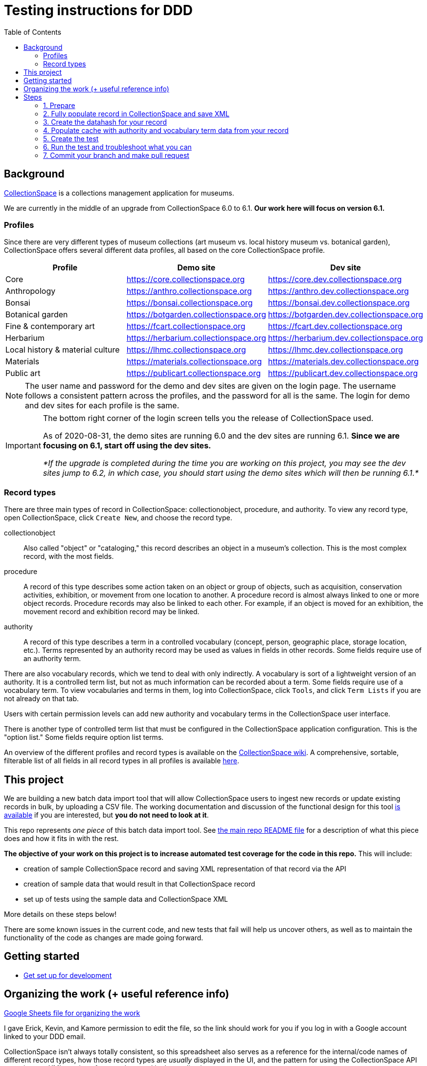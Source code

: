 ifdef::env-github[]
:tip-caption: :bulb:
:note-caption: :information_source:
:important-caption: :heavy_exclamation_mark:
:caution-caption: :fire:
:warning-caption: :warning:
endif::[]

:toc:
:toc-placement!:

= Testing instructions for DDD


toc::[]

== Background
https://www.collectionspace.org/[CollectionSpace] is a collections management application for museums.

We are currently in the middle of an upgrade from CollectionSpace 6.0 to 6.1. *Our work here will focus on version 6.1.*

=== Profiles

Since there are very different types of museum collections (art museum vs. local history museum vs. botanical garden), CollectionSpace offers several different data profiles, all based on the core CollectionSpace profile.

|====================
| Profile | Demo site | Dev site

| Core | https://core.collectionspace.org | https://core.dev.collectionspace.org
| Anthropology  | https://anthro.collectionspace.org | https://anthro.dev.collectionspace.org
| Bonsai  | https://bonsai.collectionspace.org | https://bonsai.dev.collectionspace.org
| Botanical garden  | https://botgarden.collectionspace.org | https://botgarden.dev.collectionspace.org
| Fine & contemporary art  | https://fcart.collectionspace.org | https://fcart.dev.collectionspace.org
| Herbarium  | https://herbarium.collectionspace.org | https://herbarium.dev.collectionspace.org
| Local history & material culture  | https://lhmc.collectionspace.org | https://lhmc.dev.collectionspace.org
| Materials  | https://materials.collectionspace.org | https://materials.dev.collectionspace.org
| Public art  | https://publicart.collectionspace.org | https://publicart.dev.collectionspace.org
|====================

[NOTE]
====
The user name and password for the demo and dev sites are given on the login page. The username follows a consistent pattern across the profiles, and the password for all is the same. The login for demo and dev sites for each profile is the same.
====


[IMPORTANT]
====
The bottom right corner of the login screen tells you the release of CollectionSpace used.

As of 2020-08-31, the demo sites are running 6.0 and the dev sites are running 6.1. *Since we are focusing on 6.1, start off using the dev sites.*

_*If the upgrade is completed during the time you are working on this project, you may see the dev sites jump to 6.2, in which case, you should start using the demo sites which will then be running 6.1.*_
====

=== Record types

There are three main types of record in CollectionSpace: collectionobject, procedure, and authority. To view any record type, open CollectionSpace, click `Create New`, and choose the record type.

collectionobject:: Also called "object" or "cataloging," this record describes an object in a museum's collection. This is the most complex record, with the most fields.
procedure:: A record of this type describes some action taken on an object or group of objects, such as acquisition, conservation activities, exhibition, or movement from one location to another. A procedure record is almost always linked to one or more object records. Procedure records may also be linked to each other. For example, if an object is moved for an exhibition, the movement record and exhibition record may be linked. 
authority:: A record of this type describes a term in a controlled vocabulary (concept, person, geographic place, storage location, etc.). Terms represented by an authority record may be used as values in fields in other records. Some fields require use of an authority term.

There are also vocabulary records, which we tend to deal with only indirectly. A vocabulary is sort of a lightweight version of an authority. It is a controlled term list, but not as much information can be recorded about a term. Some fields require use of a vocabulary term. To view vocabularies and terms in them, log into CollectionSpace, click `Tools`, and click `Term Lists` if you are not already on that tab.

Users with certain permission levels can add new authority and vocabulary terms in the CollectionSpace user interface.

There is another type of controlled term list that must be configured in the CollectionSpace application configuration. This is the "option list." Some fields require option list terms. 

An overview of the different profiles and record types is available on the https://collectionspace.atlassian.net/wiki/spaces/COL/pages/506953729/Configuration+and+Data+Maps+-+Cataloging+Procedures+and+Vocabularies[CollectionSpace wiki]. A comprehensive, sortable, filterable list of all fields in all record types in all profiles is available https://github.com/collectionspace/cspace-config-untangler/blob/master/data/fields_6_1_dates_collapsed.csv[here].


== This project

We are building a new batch data import tool that will allow CollectionSpace users to ingest new records or update existing records in bulk, by uploading a CSV file. The working documentation and discussion of the functional design for this tool https://collectionspace.atlassian.net/wiki/spaces/COL/pages/1267236875/CSV+Import+Tool[is available] if you are interested, but *you do not need to look at it*.

This repo represents _one piece_ of this batch data import tool. See https://github.com/collectionspace/collectionspace-mapper/blob/master/README.md[the main repo README file] for a description of what this piece does and how it fits in with the rest.

*The objective of your work on this project is to increase automated test coverage for the code in this repo.* This will include:

- creation of sample CollectionSpace record and saving XML representation of that record via the API
- creation of sample data that would result in that CollectionSpace record
- set up of tests using the sample data and CollectionSpace XML

More details on these steps below!

There are some known issues in the current code, and new tests that fail will help us uncover others, as well as to maintain the functionality of the code as changes are made going forward.


== Getting started

- https://github.com/collectionspace/collectionspace-mapper/blob/master/doc/setup_for_development.adoc[Get set up for development]

== Organizing the work (+ useful reference info)

https://docs.google.com/spreadsheets/d/1nhJRbgGjl7ZCTNlFFI1PnrpoJe-fDML5zMrS275HS3Q/edit?usp=sharing[Google Sheets file for organizing the work]

I gave Erick, Kevin, and Kamore permission to edit the file, so the link should work for you if you log in with a Google account linked to your DDD email.

CollectionSpace isn't always totally consistent, so this spreadsheet also serves as a reference for the internal/code names of different record types, how those record types are _usually_ displayed in the UI, and the pattern for using the CollectionSpace API to retrieve an XML version of a record created in the application.

Priority 1 is highest priority. I will add numbers as the work proceeds.

Put your name in the `claimed_by` column before starting work on a record type, so work doesn't get duplicated.

== Steps

The following steps assume I've chosen the objectexit record type from the bonsai profile.

=== 1. Prepare

. Choose a record type from the spreadsheet to work on and put your name in the `claimed_by` column.
. `cd` into this repo's folder
. `git checkout master` (if not already on master)
. `git pull`
. Create a new branch off master and switch to it: `git checkout -b bonsai-objectexit`
. Log into bonsai CollectionSpace > `Create New` > `Object Exit`

=== 2. Fully populate record in CollectionSpace and save XML

. Fill in the record as fully as possible -- my sample record is at `https://bonsai.dev.collectionspace.org/cspace/bonsai/record/objectexit/5f12d2f9-de20-4c77-9a93`.
.. For repeatable fields or groups of fields, enter more than one value
.. For repeatable field groups, make sure all fields are populated in at least one of the repetitions, but leave a field or two blank, especially in the first grouping, to ensure the mapper can handle these properly. (see the `Deaccession and Disposal Information > Deaccession approval` group, where I've left the `Group` field blank in the first entry) 
.. The values don't have to make sense.
.. You can re-use the same authority term in multiple fields, but if fields can be populated by more than one authority vocabulary (like `Current owner` and `Depositor` can both be populated by a Person or Organization authority) make sure you are using all allowed authorities at least once in the record. Here, I used an organization term for `Current owner` and a person term for `Depositor`.
. Save the record
. Get the XML for the record using the API. Details https://github.com/collectionspace/collectionspace-mapper/blob/master/doc/using_cs_api.adoc[here]. My API URL would be: `https://bonsai.dev.collectionspace.org/cspace-services/objectexit/5f12d2f9-de20-4c77-9a93`
.. Save as XML only (browser wording may vary, but you want the raw XML file)
.. Save to `collectionspace-mapper/spec/fixtures/files/xml/{profile}/{recordtypename}{number}.xml`
... For me, since this is the first bonsai objectexit, I'd save `bonsai/objectexit1.xml`


=== 3. Create the datahash for your record

This is a JSON representation of one "row" of imported data.

. Download the appropriate CSV template for your profile/record type from https://github.com/collectionspace/cspace-config-untangler/tree/master/data/templates/release_6_1[here]
. The headers from this CSV will be the names in your JSON name/value pairs. These are usually the underlying XML field names, or a version of them.
. Sometimes it is obvious which CSV column goes with which field in the UI, but sometimes it isn't. Match up with the XML output or use https://github.com/collectionspace/cspace-config-untangler/blob/master/data/fields_6_1_dates_collapsed.csv[fields_6_1_dates_collapsed.csv] to locate which field goes with which UI label.
. Save JSON file in `collectionspace-mapper/spec/fixtures/files/datahashes/{profile}/{recordtypename}{number}.json`
.. The number in the filename should, in most cases, match up with the number in your saved XML file

*Some notes on datahash conventions:*

Example: https://github.com/collectionspace/collectionspace-mapper/blob/master/spec/fixtures/files/datahashes/bonsai/objectexit1.json[`bonsai/objectexit1.json`]

* `exitDateGroup` field is so named because all the very specific structured date fields will be provided by the mapper and nested under the `exitDateGroup` element in the XML hierarchy.
* `exitQuantity` - everything's sent through as a string
* Because I populated the `currentOwner` field with an Organization authority value (Bonsai Museum), I put that value in the `CurrentOwnerOrganization` field of my JSON datahash.
* You do not need to include fields with null values in your JSON datahash. I have them because I like to copy all the headers of the CSV, paste special/transpose them, paste them into Emacs, and use a macro to convert each header to a JSON key with a null value. 
* `exitMethod`
** This is one of the "option list" populated fields mentioned above. The values you see in the record are the display messages. You must record the appropriate term from the `VALUE SOURCE` row of the CSV template in the datahash. This is why I have recorded `inperson` rather than `in person`
** Repeated field delimiter is `;`

Example: https://github.com/collectionspace/collectionspace-mapper/blob/master/spec/fixtures/files/datahashes/anthro/collectionobject2.json[`anthro/collectionobject2.json`]

* Repeating field groups with repeating subgroups
** dimension fields
** title fields
** commingled remains/mortuary treatment fields
** delimiter for repeating values in a subgroup: `^^`
* `title` field -- example for including double quotes if necessary

=== 4. Populate cache with authority and vocabulary term data from your record

Do this in the `spec/{profile}_helpers.rb` file.

Add all field values from your XML file that are output as https://collectionspace.atlassian.net/wiki/spaces/DOC/pages/701467319/RefName[RefNames].

Follow the patterns currently found in https://github.com/collectionspace/collectionspace-mapper/blob/master/spec/anthro_helpers.rb[anthro_helpers.rb, `populate_anthro`] and https://github.com/collectionspace/collectionspace-mapper/blob/master/spec/bonsai_helpers.rb[bonsai_helpers.rb, `populate_bonsai`].

Best practice: sort the lines in the `terms` array in alphabetical order to make it easy to check for terms in the list and avoid duplication.

Populating the cache manually will cut down on (hopefully eliminate) live API calls made while running tests, and reduce test dependency on another piece of software.

Reuse already set-up terms across records as possible to reduce the amount of work populating the cache.


=== 5. Create the test

==== Organization of tests

General function of the `DataMapper` class is tested in `spec/collectionspace/mapper/data_mapper_spec.rb`.

Record type mapping functionality for each profile is tested in a separate file with naming convention: `spec/collectionspace/mapper/data_mapper_{profile}_spec.rb`. Currently test files exist for anthro and bonsai profiles.

If you need to write a test for a record type in another profile, say core, then you could save a copy of the anthro file as `data_mapper_core_spec.rb` and replace all instances of `anthro` with `core`.

===== Helper files

There is one helper file per profile in the `spec` directory. These have the name pattern `{profile}_helpers.rb`. When a new helper file is created, it needs to be required at the top of `spec/helpers.rb` following the pattern already established there.

==== Internal organization of profile test files

Start off by looking at `spec/collectionspace/mapper/data_mapper_bonsai_spec.rb`.

First we set up a `@config` variable that will be used in all the tests in this file.

Next we set up a context block for `bonsai profile` that contains the rest of the tests. Here we set up the bonsai `@cache` which will be shared by all tests nested within this context block.

Next we set up a context block for `objectexit record`. There should be a context block at this level for each record type. In this block, we set up the `RecordMapper` JSON config (`@rm_bonsai_oe`) for bonsai Object Exit record type. We also set up a `DataHandler` object (`@handler`) using the RecordMapper, cache, client, and config that are already set up. (The `bonsai_client` is set up in the `bonsai_helpers.rb` file.

Next, we set up a context block for object exit record 1. In the `before` block here, we set up all the datahash-specific processing.

- `@datahash` pulls in our JSON data
- `@prepper` creates a `DataPrepper` object that splits repeating values, transforms authority/vocabulary term strings into RefNames, and combines datahash fields that get mapped to the same CollectionSpace XML field
- `@mapper` uses the results of `@prepper` to map the CollectionSpace XML document
- `@mapped_doc` gets this result and uses a helper method to remove the namespaces so we can more easily programmatically compare the documents
- `@mapped_xpaths` uses a helper method to prepare an array of all xpaths in our result
- `@fixture_doc` pulls in the XML we got from the API so the test can compare it to the result. The `get_xml_fixture` method also removes the namespaces and any fields created by the CollectionSpace application that we don't need to worry about in our data payloads.
- `@fixture_xpaths` produces an array of all xpaths to non-blank XML nodes in the fixture record, and removes any associated with fields not covered by the RecordMapper instructions.


Within the `record 1` context block, we finally get to the two tests that are run on this record. These lines follow the pattern `it 'does stuff' do`

The `does not map unexpected fields` test checks that the mapper is not producing extra fields, by comparing the arrays of xpaths.

The `maps as expected` test checks to make sure every field from the fixture document is present and populated as expected in our mapped document.

==== Creating a test for a new record type in bonsai

If I wanted to set up a test for bonsai collectionobject recordtype, I would copy the entire `objectexit record` context block and paste it in the same document. I'd change all the references to `objectexit` or `oe` to `collectionobject` or `co`.

==== Creating tests for a new profile

This is pretty straightforward given that they all follow a similar pattern.

- Create new `spec/collectionspace/mapper/data_mapper_{profile}_spec.rb` file based on another profile
- Create new `spec/{profile}_helpers.rb` file based on the same other profile.
- Find/replace mentions of old profile with the new profile in the new files.
- Create a folder for your new profile in `spec/fixtures/files/datahashes` and `spec/fixtures/files/xml`

=== 6. Run the test and troubleshoot what you can

The following all assumes you are using terminal/command line and are at the base level of the `collectionspace-mapper` repo.

*To run all tests for the application*, do `rake spec`.

This takes a while, so I typically only do it before submitting a pull request, to make sure I haven't inadvertently broken something.

You can see how the `describe`, `context`, and `it` blocks we used to organize the tests create structured test output that describes (when we've done it well) what we expect the code to do.

*To run just the bonsai profile test file*, do `rspec spec/collectionspace/mapper/data_mapper_bonsai_spec.rb`.

This is a lot quicker.

Even quicker, *run only the bonsai objectexit tests* by doing `rspec spec/collectionspace/mapper/data_mapper_bonsai_spec.rb:19`. (The 19 refers to the line on which I currently see `context 'objectexit record' do`.

You can use the same command format, with line number on the end, to run just the tests for a particular objectexit record (`context 'record 1' do` vs. `context 'record 2' do`, if we ever have more than one test for a given record type.

You can also run just one of the `it...do` tests this way, which is the quickest.

Finally, once we have objectexit tests for a number of profiles, you might want to run just those. You can do that: `rspec spec/. --example 'objectexit record'`. See https://relishapp.com/rspec/rspec-core/docs/command-line[rspec command-line documentation] for more info.

==== Basic troubleshooting for test failures

There are two main approaches. Probably the best for getting started is using `puts` or `pp` (pretty print) commands in/around the test that is failing. This approach is usually sufficient for finding failures caused by data input errors or typos.

A more ambitious approach, but one that is very helpful to know about is using `pry`. See fuller article on this https://www.honeybadger.io/blog/debugging-ruby-with-pry/[here], especially if you expect to ever do much in Ruby. The basic idea is to find the place in the actual code (`lib/collectionspace/mapper` files) that is being tested. You can put `binding.pry` anywhere in the code and run a test that calls that code. Pry will interrupt the testing, stop at the line wher you entered `binding.pry`, and let you interact with the code at that exact point from the command line.

You probably don't need the pry approach for this, but I wanted to mention it because it definitely can be very helpful.

[IMPORTANT]
====
Please remove any `puts`, `pp`, `binding.pry` or other lines added for debugging before making a pull request, *unless you think it will be helpful for me to see the same output on something you haven't been able to solve*.

If you are leaving this code in for this reason, please note that in comments on your PR.
====

*If you can make the tests pass*, that is great! But don't worry about it too much, especially at the beginning. You'll pick up on some common problems as we work on these together.

*If you cannot make a test pass*, change the `it` at the beginning of that test to `xit`. For example:

`xit 'maps as expected' do`

This allows you to run `rake spec` or any of the rspec commands without failing tests; it will report them as pending tests instead.

===== `does not map unexpected fields` test

If there are a lot of xpaths in a failing `diff` value for this test, the test output may not show you the whole list.

After the line defining the `diff` variable, add:

`puts diff`

When you run the test again, you should see a list of the unexpected xpaths from @mapped_doc, one per line. 

===== `maps as expected` test

This test is kind of annoying, because if there are 8 errors, the process will be:

- test fails at first error
- you resolve the first problem (or make it skip that one) and run the test again
- test fails at the second error
- repeat, repeat, repeat...

Rspec really doesn't want to make it easy to do this kind of test in a way that will tell you all the errors at once.

Also, the output is cryptic when it fails. It will tell you what was expected (from `@fixture_doc`) and what you got (from `@mapped_doc`), but not what field/xpath the failure was in.

After `@fixture_xpaths.each do |xpath|`, you can add:

`puts xpath`

This will generate a list of all the xpaths it processes (or tries to process). If there is a failure, the last xpath in the list was the problem.

If you want to see the mapped XML document, add the following line directly after `it 'maps as expected' do`:

`puts @mapped_doc`

To see all of the info about how the data has been handled between the original data and the XML mapping, you can add the following line directly after `it 'maps as expected' do`:

`pp(@prepper.prep)`

`pp` is nicer for viewing Hashes or Ruby Objects.

Anything in the `pp(@prepper.prep)` output that is a key starting with `@` can be appended as a method call to get that specific piece of data out by itself. For example, if you think the problem is in how the data was split up, you could do:

`pp(@prepper.prep.split_data)`

*Skipping fields/xpaths*

Because one failing field means the rest of the fields will not be tested, you need to be able to skip field failures you can't fix.

Two methods:

_Skip individual xpaths_

This is useful if there are random one-off fields to skip.

[source,ruby]
----
it 'maps as expected' do
  skip = [
  '/document/objectexit_common/depositor/text()',
  '/document/objectexit_common/deaccessionAuthorizer/text()'
  ]
  @fixture_xpaths.each do |xpath|
     next if skip.any?(xpath)
    fixture_node = standardize_value(@fixture_doc.xpath(xpath).text)
    mapped_node = standardize_value(@mapped_doc.xpath(xpath).text)
    expect(mapped_node).to eq(fixture_node)
  end
end
----

_Skip xpaths matching pattern_

If everything in the `deacApprovalGroupList` is failing, that's eight individual xpaths. Better to do this: 

[source,ruby]
----
it 'maps as expected' do
  @fixture_xpaths.each do |xpath|
     next if xpath.start_with?('/document/objectexit_common/deacApprovalGroupList/')
    fixture_node = standardize_value(@fixture_doc.xpath(xpath).text)
    mapped_node = standardize_value(@mapped_doc.xpath(xpath).text)
    expect(mapped_node).to eq(fixture_node)
  end
end
----

You can also combine these methods:

[source,ruby]
----
it 'maps as expected' do
  skip = [
  '/document/objectexit_common/depositor/text()',
  '/document/objectexit_common/deaccessionAuthorizer/text()'
  ]
  @fixture_xpaths.each do |xpath|
    next if xpath.start_with?('/document/objectexit_common/deacApprovalGroupList/')
    next if skip.any?(xpath)
    fixture_node = standardize_value(@fixture_doc.xpath(xpath).text)
    mapped_node = standardize_value(@mapped_doc.xpath(xpath).text)
    expect(mapped_node).to eq(fixture_node)
  end
end
----



=== 7. Commit your branch and make pull request

Assign the pull request to Kristina for review.

If changes need to be made to your PR, here's how I do that to facilitate best communication/learning. I will:

- make a new branch based on your branch
- make the needed changes in my new version of your branch
- make a pull request from my branch
- make explanatory comments in the code via the PR
- assign my PR to you for review

I think you should then be able to merge my PR into your branch to get the changes. We'll have to experiment with that part.

Sometimes I may make some example changes in my branch to establish a pattern, and I'll ask you to finish those changes in your branch after merging.

Once you've merged and made any remaining changes, request re-review. 



